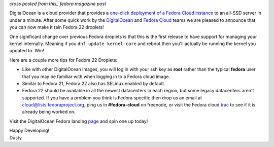 
.. Fedora 22 Now Swimming in DigitalOcean
.. ======================================

*cross posted from this_ fedora magazine post*

.. _this: http://fedoramagazine.org/fedora-22-now-swimming-digitalocean/

DigitalOcean is a cloud provider that provides a
`one-click deployment of a Fedora Cloud instance`_ to an all-SSD
server in under a minute. 
After some quick work by the DigitalOcean_ and `Fedora Cloud`_ teams
we are pleased to announce that you can now make it rain Fedora 22
droplets! 

.. _one-click deployment of a Fedora Cloud instance: https://www.digitalocean.com/features/linux-distribution/fedora/
.. _DigitalOcean: https://www.digitalocean.com/company/about/
.. _Fedora Cloud: https://fedoraproject.org/wiki/Cloud/Governance

One significant change over previous Fedora droplets is that this is 
the first release to have support for managing your kernel internally.
Meaning if you ``dnf update kernel-core`` and reboot then you'll
actually be running the kernel you updated to. Win!

Here are a couple more tips for Fedora 22 Droplets:

- Like with other DigitalOcean images, you will log in with your ssh
  key as **root** rather than the typical **fedora** user that you may
  be familiar with when logging in to a Fedora cloud image.

- Similar to Fedora 21, Fedora 22 also has SELinux enabled by default.

- Fedora 22 should be available in all the newest datacenters in each
  region, but some legacy datacenters aren't supported. If you have a
  problem you think is Fedora specific then drop us an email at
  cloud@lists.fedoraproject.org, ping us in **#fedora-cloud** on
  freenode, or visit the Fedora cloud trac_ to see if it is already 
  being worked on. 

.. _trac: https://fedorahosted.org/cloud/report/1

Visit the DigitalOcean Fedora landing page_ and spin one up today!

.. _page: https://www.digitalocean.com/features/linux-distribution/fedora/

| Happy Developing!
| Dusty

